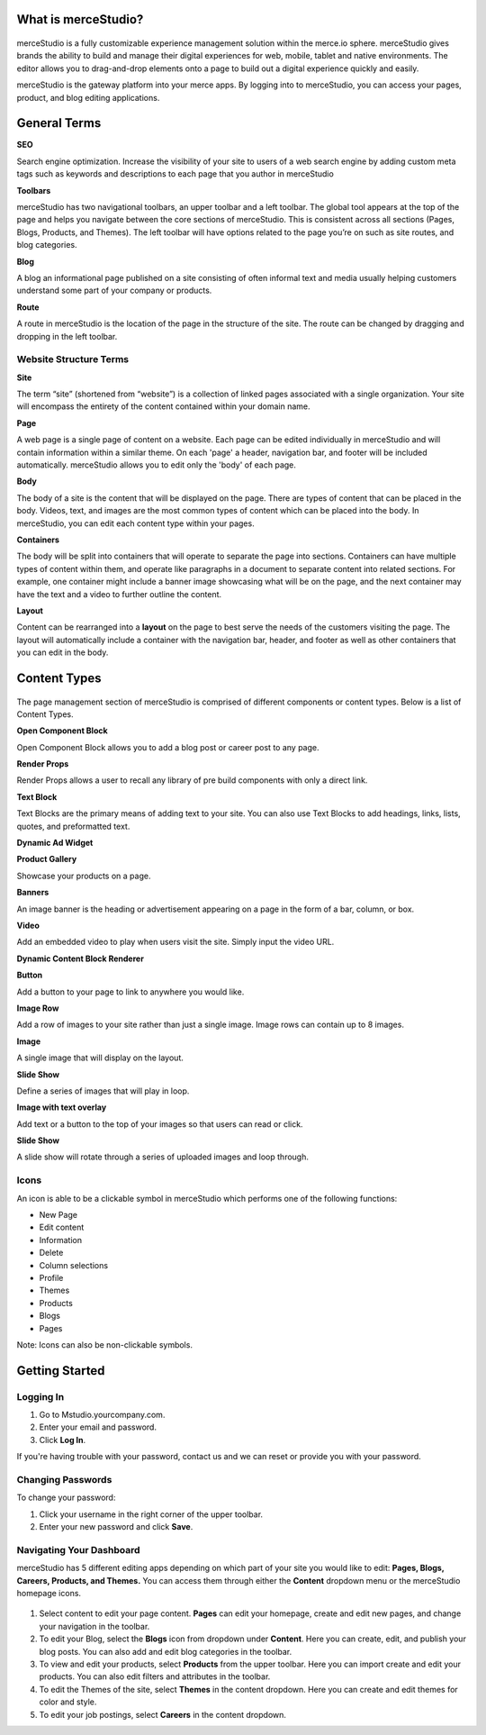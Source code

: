 What is merceStudio?
---------------

.. figure:: https://i.gyazo.com/4c00bb842c48f305badb6910e258c0d2.png


merceStudio is a fully customizable experience management solution
within the merce.io sphere. merceStudio gives brands the ability to
build and manage their digital experiences for web, mobile, tablet and
native environments. The editor allows you to drag-and-drop elements
onto a page to build out a digital experience quickly and easily.

merceStudio is the gateway platform into your merce apps. By logging
into to merceStudio, you can access your pages, product, and blog
editing applications.

General Terms
----------------------------

**SEO**

Search engine optimization. Increase the visibility of your site to
users of a web search engine by adding custom meta tags such as keywords
and descriptions to each page that you author in merceStudio

**Toolbars**

merceStudio has two navigational toolbars, an upper toolbar and a left
toolbar. The global tool appears at the top of the page and helps you
navigate between the core sections of merceStudio. This is consistent
across all sections (Pages, Blogs, Products, and Themes). The left
toolbar will have options related to the page you’re on such as site
routes, and blog categories.

**Blog**

A blog an informational page published on a site consisting of often
informal text and media usually helping customers understand some part
of your company or products.

**Route**

A route in merceStudio is the location of the page in the structure of
the site. The route can be changed by dragging and dropping in the left
toolbar.

Website Structure Terms
~~~~~~~~~~~~~

**Site**

The term “site” (shortened from “website”) is a collection of linked
pages associated with a single organization. Your site will encompass
the entirety of the content contained within your domain name.

**Page**

A web page is a single page of content on a website. Each page can be
edited individually in merceStudio and will contain information within a
similar theme. On each 'page' a header, navigation bar, and footer will
be included automatically. merceStudio allows you to edit only the
'body' of each page.

**Body**

The body of a site is the content that will be displayed on the page.
There are types of content that can be placed in the body. Videos, text,
and images are the most common types of content which can be placed into
the body. In merceStudio, you can edit each content type within your
pages.

**Containers**

The body will be split into containers that will operate to separate the
page into sections. Containers can have multiple types of content within
them, and operate like paragraphs in a document to separate content into
related sections. For example, one container might include a banner
image showcasing what will be on the page, and the next container may
have the text and a video to further outline the content.

**Layout**

Content can be rearranged into a **layout** on the page to best serve
the needs of the customers visiting the page. The layout will
automatically include a container with the navigation bar, header, and
footer as well as other containers that you can edit in the body.

Content Types
-------------

.. figure:: https://i.gyazo.com/2503e8f20c6dc1601802246b9cf94703.png

The page management section of merceStudio is comprised of different
components or content types. Below is a list of Content Types.

**Open Component Block**

Open Component Block allows you to add a blog post or career post to any
page.

**Render Props**

Render Props allows a user to recall any library of pre build components
with only a direct link.

**Text Block**

Text Blocks are the primary means of adding text to your site. You can
also use Text Blocks to add headings, links, lists, quotes, and
preformatted text.

**Dynamic Ad Widget**

**Product Gallery**

Showcase your products on a page.

**Banners**

An image banner is the heading or advertisement appearing on a page in
the form of a bar, column, or box.

**Video**

Add an embedded video to play when users visit the site. Simply input
the video URL.

**Dynamic Content Block Renderer**

**Button**

Add a button to your page to link to anywhere you would like.

**Image Row**

Add a row of images to your site rather than just a single image. Image
rows can contain up to 8 images.

**Image**

A single image that will display on the layout.

**Slide Show**

Define a series of images that will play in loop.

**Image with text overlay**

Add text or a button to the top of your images so that users can read or
click.

**Slide Show**

A slide show will rotate through a series of uploaded images and loop
through.


Icons
~~~~~~~~~~~~~

An icon is able to be a clickable symbol in merceStudio which performs
one of the following functions:

-  New Page
-  Edit content
-  Information
-  Delete
-  Column selections
-  Profile
-  Themes
-  Products
-  Blogs
-  Pages

Note: Icons can also be non-clickable symbols.


Getting Started
---------------

Logging In
~~~~~~~~~~

1. Go to Mstudio.yourcompany.com.
2. Enter your email and password.
3. Click **Log In**.

If you're having trouble with your password, contact us and we can reset
or provide you with your password.

.. figure:: https://i.gyazo.com/108970fc3db2f1df7acddc56b2290c96.gif

Changing Passwords
~~~~~~~~~~~~~~~~~~

To change your password:

1. Click your username in the right corner of the upper toolbar.
2. Enter your new password and click **Save**.

.. figure:: https://i.gyazo.com/a5b3a71c44e4b4d3f0540f94da07b727.gif


Navigating Your Dashboard
~~~~~~~~~~~~~~~~~~~~~~~~~

merceStudio has 5 different editing apps depending on which part of your
site you would like to edit: **Pages, Blogs, Careers, Products, and Themes.** You can access them through either the **Content** dropdown menu or the merceStudio homepage icons.

.. figure::  https://i.gyazo.com/d4524e75ce8c007ace5b5c934bedf94f.png

1. Select content to edit your page content. **Pages** can edit your
   homepage, create and edit new pages, and change your navigation in
   the toolbar.

2. To edit your Blog, select the **Blogs** icon from dropdown under
   **Content**. Here you can create, edit, and publish your blog posts.
   You can also add and edit blog categories in the toolbar.

3. To view and edit your products, select **Products** from the upper
   toolbar. Here you can import create and edit your products. You can
   also edit filters and attributes in the toolbar.

4. To edit the Themes of the site, select **Themes** in the content
   dropdown. Here you can create and edit themes for color and style.

5. To edit your job postings, select **Careers** in the content
   dropdown.
